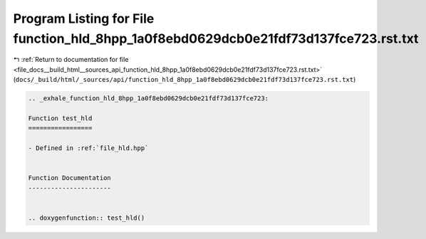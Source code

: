 
.. _program_listing_file_docs__build_html__sources_api_function_hld_8hpp_1a0f8ebd0629dcb0e21fdf73d137fce723.rst.txt:

Program Listing for File function_hld_8hpp_1a0f8ebd0629dcb0e21fdf73d137fce723.rst.txt
=====================================================================================

|exhale_lsh| :ref:`Return to documentation for file <file_docs__build_html__sources_api_function_hld_8hpp_1a0f8ebd0629dcb0e21fdf73d137fce723.rst.txt>` (``docs/_build/html/_sources/api/function_hld_8hpp_1a0f8ebd0629dcb0e21fdf73d137fce723.rst.txt``)

.. |exhale_lsh| unicode:: U+021B0 .. UPWARDS ARROW WITH TIP LEFTWARDS

.. code-block:: cpp

   .. _exhale_function_hld_8hpp_1a0f8ebd0629dcb0e21fdf73d137fce723:
   
   Function test_hld
   =================
   
   - Defined in :ref:`file_hld.hpp`
   
   
   Function Documentation
   ----------------------
   
   
   .. doxygenfunction:: test_hld()
